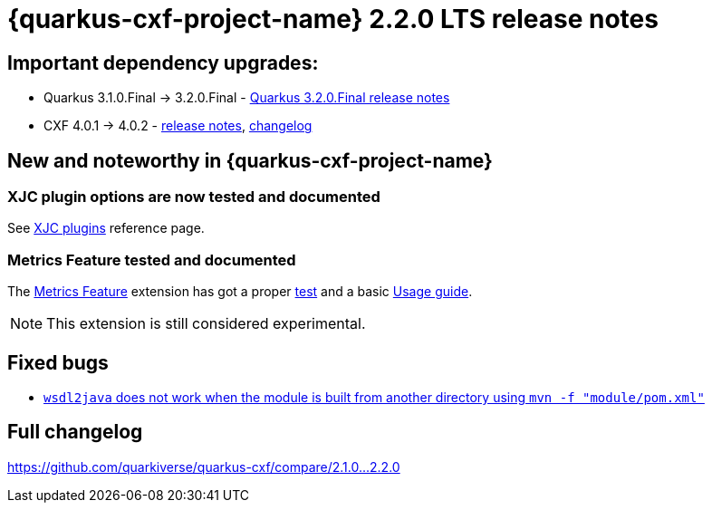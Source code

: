 [[rn-2-2-0]]
= {quarkus-cxf-project-name} 2.2.0 LTS release notes

== Important dependency upgrades:

* Quarkus 3.1.0.Final -> 3.2.0.Final - https://quarkus.io/blog/quarkus-3-2-0-final-released/[Quarkus 3.2.0.Final release notes]
* CXF 4.0.1 -> 4.0.2 - https://cxf.apache.org/download.html[release notes], link:https://github.com/apache/cxf/compare/cxf-4.0.1+++...+++cxf-4.0.2[changelog]

== New and noteworthy in {quarkus-cxf-project-name}

=== XJC plugin options are now tested and documented

See xref:reference/extensions/quarkus-cxf-xjc-plugins.adoc[XJC plugins] reference page.

=== Metrics Feature tested and documented

The xref:reference/extensions/quarkus-cxf-rt-features-metrics.adoc[Metrics Feature] extension has got
a proper https://github.com/quarkiverse/quarkus-cxf/tree/2.7.0/integration-tests/metrics[test]
and a basic xref:reference/extensions/quarkus-cxf-rt-features-metrics.adoc[Usage guide].

[NOTE]
====
This extension is still considered experimental.
====

== Fixed bugs

* https://github.com/quarkiverse/quarkus-cxf/issues/907[`wsdl2java` does not work when the module is built from another directory using `mvn -f "module/pom.xml"`]

== Full changelog

https://github.com/quarkiverse/quarkus-cxf/compare/2.1.0+++...+++2.2.0
